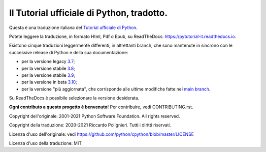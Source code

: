 Il Tutorial ufficiale di Python, tradotto.
==========================================

Questa è una traduzione italiana del `Tutorial ufficiale di Python <https://docs.python.org/3/tutorial/index.html>`_. 

Potete leggere la traduzione, in formato Html, Pdf o Epub, su ReadTheDocs: https://pytutorial-it.readthedocs.io.

Esistono cinque traduzioni leggermente differenti, in altrettanti branch, che sono mantenute in sincrono con le successive release di Python e della sua documentazione:

* per la versione legacy `3.7 <https://docs.python.org/3.7/tutorial/index.html>`_;

* per la versione stabile `3.8 <https://docs.python.org/3.8/tutorial/index.html>`_;

* per la versione stabile `3.9 <https://docs.python.org/3.9/tutorial/index.html>`_;

* per la versione in beta `3.10 <https://docs.python.org/3.10/tutorial/index.html>`_;

* per la versione "più aggiornata", che corrisponde alle ultime modifiche fatte nel  `main branch <https://github.com/python/cpython/tree/main/Doc/tutorial>`_. 

Su ReadTheDocs è possibile selezionare la versione desiderata.

**Ogni contributo a questo progetto è benvenuto!** Per contribuire, vedi CONTRIBUTING.rst.

Copyright dell'originale: 2001-2021 Python Software Foundation. All rights reserved.

Copyright della traduzione: 2020-2021 Riccardo Polignieri. Tutti i diritti riservati.

Licenza d'uso dell'originale: vedi https://github.com/python/cpython/blob/master/LICENSE

Licenza d'uso della traduzione: MIT
